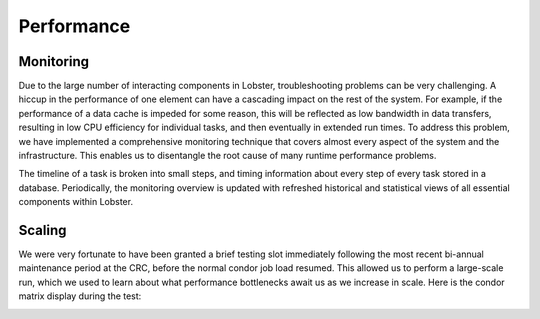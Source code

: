 Performance
===========

Monitoring
----------

Due to the large number of interacting components in Lobster,
troubleshooting problems can be very challenging.  A hiccup in the
performance of one element can have a cascading impact on the rest of the
system.  For example, if the performance of a data cache is impeded for
some reason, this will be reflected as low bandwidth in data transfers,
resulting in low CPU efficiency for individual tasks, and then eventually in
extended run times.  To address this problem, we have implemented a
comprehensive monitoring technique that covers almost every aspect of the
system and the infrastructure.  This enables us to disentangle the root
cause of many runtime performance problems.

.. image:: images/monitoring.png

The timeline of a task is broken into small steps, and timing information
about every step of every task stored in a database.  Periodically, the
monitoring overview is updated with refreshed historical and statistical
views of all essential components within Lobster.

Scaling
-------

We were very fortunate to have been granted a brief testing slot
immediately following the most recent bi-annual maintenance period at the
CRC, before the normal condor job load resumed.  This allowed us to perform
a large-scale run, which we used to learn about what performance
bottlenecks await us as we increase in scale. Here is the condor matrix
display during the test:

.. image:: images/condor20k.png
